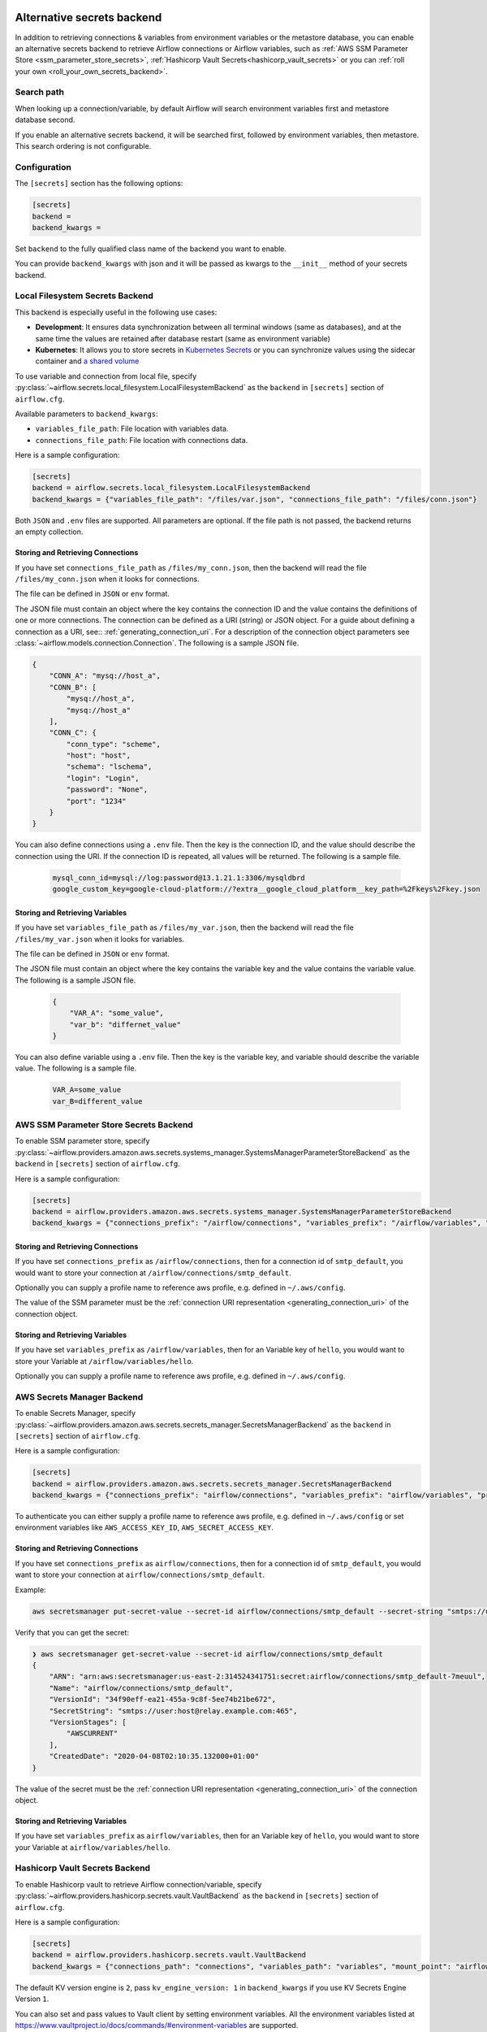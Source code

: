  .. Licensed to the Apache Software Foundation (ASF) under one
    or more contributor license agreements.  See the NOTICE file
    distributed with this work for additional information
    regarding copyright ownership.  The ASF licenses this file
    to you under the Apache License, Version 2.0 (the
    "License"); you may not use this file except in compliance
    with the License.  You may obtain a copy of the License at

 ..   http://www.apache.org/licenses/LICENSE-2.0

 .. Unless required by applicable law or agreed to in writing,
    software distributed under the License is distributed on an
    "AS IS" BASIS, WITHOUT WARRANTIES OR CONDITIONS OF ANY
    KIND, either express or implied.  See the License for the
    specific language governing permissions and limitations
    under the License.


Alternative secrets backend
---------------------------

.. versionadded:: 1.10.10

In addition to retrieving connections & variables from environment variables or the metastore database, you can enable
an alternative secrets backend to retrieve Airflow connections or Airflow variables,
such as :ref:`AWS SSM Parameter Store <ssm_parameter_store_secrets>`,
:ref:`Hashicorp Vault Secrets<hashicorp_vault_secrets>` or you can :ref:`roll your own <roll_your_own_secrets_backend>`.

Search path
^^^^^^^^^^^
When looking up a connection/variable, by default Airflow will search environment variables first and metastore
database second.

If you enable an alternative secrets backend, it will be searched first, followed by environment variables,
then metastore.  This search ordering is not configurable.

.. _secrets_backend_configuration:

Configuration
^^^^^^^^^^^^^

The ``[secrets]`` section has the following options:

.. code-block:: ini

    [secrets]
    backend =
    backend_kwargs =

Set ``backend`` to the fully qualified class name of the backend you want to enable.

You can provide ``backend_kwargs`` with json and it will be passed as kwargs to the ``__init__`` method of
your secrets backend.

.. _local_filesystem_secrets:

Local Filesystem Secrets Backend
^^^^^^^^^^^^^^^^^^^^^^^^^^^^^^^^

This backend is especially useful in the following use cases:

* **Development**: It ensures data synchronization between all terminal windows (same as databases),
  and at the same time the values are retained after database restart (same as environment variable)
* **Kubernetes**: It allows you to store secrets in `Kubernetes Secrets <https://kubernetes.io/docs/concepts/configuration/secret/>`__
  or you can synchronize values using the sidecar container and
  `a shared volume <https://kubernetes.io/docs/tasks/access-application-cluster/communicate-containers-same-pod-shared-volume/>`__

To use variable and connection from local file, specify :py:class:`~airflow.secrets.local_filesystem.LocalFilesystemBackend`
as the ``backend`` in  ``[secrets]`` section of ``airflow.cfg``.

Available parameters to ``backend_kwargs``:

* ``variables_file_path``: File location with variables data.
* ``connections_file_path``: File location with connections data.

Here is a sample configuration:

.. code-block:: ini

    [secrets]
    backend = airflow.secrets.local_filesystem.LocalFilesystemBackend
    backend_kwargs = {"variables_file_path": "/files/var.json", "connections_file_path": "/files/conn.json"}

Both ``JSON`` and ``.env`` files are supported. All parameters are optional. If the file path is not passed,
the backend returns an empty collection.

Storing and Retrieving Connections
""""""""""""""""""""""""""""""""""

If you have set ``connections_file_path`` as ``/files/my_conn.json``, then the backend will read the
file ``/files/my_conn.json`` when it looks for connections.

The file can be defined in ``JSON`` or ``env`` format.

The JSON file must contain an object where the key contains the connection ID and the value contains
the definitions of one or more connections. The connection can be defined as a URI (string) or JSON object.
For a guide about defining a connection as a URI, see:: :ref:`generating_connection_uri`.
For a description of the connection object parameters see :class:`~airflow.models.connection.Connection`.
The following is a sample JSON file.

.. code-block:: json

    {
        "CONN_A": "mysq://host_a",
        "CONN_B": [
            "mysq://host_a",
            "mysq://host_a"
        ],
        "CONN_C": {
            "conn_type": "scheme",
            "host": "host",
            "schema": "lschema",
            "login": "Login",
            "password": "None",
            "port": "1234"
        }
    }

You can also define connections using a ``.env`` file. Then the key is the connection ID, and
the value should describe the connection using the URI. If the connection ID is repeated, all values will
be returned. The following is a sample file.

  .. code-block:: text

    mysql_conn_id=mysql://log:password@13.1.21.1:3306/mysqldbrd
    google_custom_key=google-cloud-platform://?extra__google_cloud_platform__key_path=%2Fkeys%2Fkey.json

Storing and Retrieving Variables
""""""""""""""""""""""""""""""""

If you have set ``variables_file_path`` as ``/files/my_var.json``, then the backend will read the
file ``/files/my_var.json`` when it looks for variables.

The file can be defined in ``JSON`` or ``env`` format.

The JSON file must contain an object where the key contains the variable key and the value contains
the variable value. The following is a sample JSON file.

  .. code-block:: json

    {
        "VAR_A": "some_value",
        "var_b": "differnet_value"
    }

You can also define variable using a ``.env`` file. Then the key is the variable key, and variable should
describe the variable value. The following is a sample file.

  .. code-block:: text

    VAR_A=some_value
    var_B=different_value

.. _ssm_parameter_store_secrets:

AWS SSM Parameter Store Secrets Backend
^^^^^^^^^^^^^^^^^^^^^^^^^^^^^^^^^^^^^^^

To enable SSM parameter store, specify :py:class:`~airflow.providers.amazon.aws.secrets.systems_manager.SystemsManagerParameterStoreBackend`
as the ``backend`` in  ``[secrets]`` section of ``airflow.cfg``.

Here is a sample configuration:

.. code-block:: ini

    [secrets]
    backend = airflow.providers.amazon.aws.secrets.systems_manager.SystemsManagerParameterStoreBackend
    backend_kwargs = {"connections_prefix": "/airflow/connections", "variables_prefix": "/airflow/variables", "profile_name": "default"}

Storing and Retrieving Connections
""""""""""""""""""""""""""""""""""

If you have set ``connections_prefix`` as ``/airflow/connections``, then for a connection id of ``smtp_default``,
you would want to store your connection at ``/airflow/connections/smtp_default``.

Optionally you can supply a profile name to reference aws profile, e.g. defined in ``~/.aws/config``.

The value of the SSM parameter must be the :ref:`connection URI representation <generating_connection_uri>`
of the connection object.

Storing and Retrieving Variables
""""""""""""""""""""""""""""""""

If you have set ``variables_prefix`` as ``/airflow/variables``, then for an Variable key of ``hello``,
you would want to store your Variable at ``/airflow/variables/hello``.

Optionally you can supply a profile name to reference aws profile, e.g. defined in ``~/.aws/config``.

AWS Secrets Manager Backend
^^^^^^^^^^^^^^^^^^^^^^^^^^^^

To enable Secrets Manager, specify :py:class:`~airflow.providers.amazon.aws.secrets.secrets_manager.SecretsManagerBackend`
as the ``backend`` in  ``[secrets]`` section of ``airflow.cfg``.

Here is a sample configuration:

.. code-block:: ini

    [secrets]
    backend = airflow.providers.amazon.aws.secrets.secrets_manager.SecretsManagerBackend
    backend_kwargs = {"connections_prefix": "airflow/connections", "variables_prefix": "airflow/variables", "profile_name": "default"}

To authenticate you can either supply a profile name to reference aws profile, e.g. defined in ``~/.aws/config`` or set
environment variables like ``AWS_ACCESS_KEY_ID``, ``AWS_SECRET_ACCESS_KEY``.


Storing and Retrieving Connections
""""""""""""""""""""""""""""""""""

If you have set ``connections_prefix`` as ``airflow/connections``, then for a connection id of ``smtp_default``,
you would want to store your connection at ``airflow/connections/smtp_default``.

Example:

.. code-block:: bash

    aws secretsmanager put-secret-value --secret-id airflow/connections/smtp_default --secret-string "smtps://user:host@relay.example.com:465"

Verify that you can get the secret:

.. code-block:: console

    ❯ aws secretsmanager get-secret-value --secret-id airflow/connections/smtp_default
    {
        "ARN": "arn:aws:secretsmanager:us-east-2:314524341751:secret:airflow/connections/smtp_default-7meuul",
        "Name": "airflow/connections/smtp_default",
        "VersionId": "34f90eff-ea21-455a-9c8f-5ee74b21be672",
        "SecretString": "smtps://user:host@relay.example.com:465",
        "VersionStages": [
            "AWSCURRENT"
        ],
        "CreatedDate": "2020-04-08T02:10:35.132000+01:00"
    }

The value of the secret must be the :ref:`connection URI representation <generating_connection_uri>`
of the connection object.

Storing and Retrieving Variables
""""""""""""""""""""""""""""""""

If you have set ``variables_prefix`` as ``airflow/variables``, then for an Variable key of ``hello``,
you would want to store your Variable at ``airflow/variables/hello``.


.. _hashicorp_vault_secrets:

Hashicorp Vault Secrets Backend
^^^^^^^^^^^^^^^^^^^^^^^^^^^^^^^

To enable Hashicorp vault to retrieve Airflow connection/variable, specify :py:class:`~airflow.providers.hashicorp.secrets.vault.VaultBackend`
as the ``backend`` in  ``[secrets]`` section of ``airflow.cfg``.

Here is a sample configuration:

.. code-block:: ini

    [secrets]
    backend = airflow.providers.hashicorp.secrets.vault.VaultBackend
    backend_kwargs = {"connections_path": "connections", "variables_path": "variables", "mount_point": "airflow", "url": "http://127.0.0.1:8200"}

The default KV version engine is ``2``, pass ``kv_engine_version: 1`` in ``backend_kwargs`` if you use
KV Secrets Engine Version ``1``.

You can also set and pass values to Vault client by setting environment variables. All the
environment variables listed at https://www.vaultproject.io/docs/commands/#environment-variables are supported.

Hence, if you set ``VAULT_ADDR`` environment variable like below, you do not need to pass ``url``
key to ``backend_kwargs``:

.. code-block:: bash

    export VAULT_ADDR="http://127.0.0.1:8200"


Storing and Retrieving Connections
""""""""""""""""""""""""""""""""""

If you have set ``connections_path`` as ``connections`` and ``mount_point`` as ``airflow``, then for a connection id of
``smtp_default``, you would want to store your secret as:

.. code-block:: bash

    vault kv put airflow/connections/smtp_default conn_uri=smtps://user:host@relay.example.com:465

Note that the ``Key`` is ``conn_uri``, ``Value`` is ``postgresql://airflow:airflow@host:5432/airflow`` and
``mount_point`` is ``airflow``.

You can make a ``mount_point`` for ``airflow`` as follows:

.. code-block:: bash

    vault secrets enable -path=airflow -version=2 kv

Verify that you can get the secret from ``vault``:

.. code-block:: console

    ❯ vault kv get airflow/connections/smtp_default
    ====== Metadata ======
    Key              Value
    ---              -----
    created_time     2020-03-19T19:17:51.281721Z
    deletion_time    n/a
    destroyed        false
    version          1

    ====== Data ======
    Key         Value
    ---         -----
    conn_uri    smtps://user:host@relay.example.com:465

The value of the Vault key must be the :ref:`connection URI representation <generating_connection_uri>`
of the connection object to get connection.

Storing and Retrieving Variables
""""""""""""""""""""""""""""""""

If you have set ``variables_path`` as ``variables`` and ``mount_point`` as ``airflow``, then for a variable with
``hello`` as key, you would want to store your secret as:

.. code-block:: bash

    vault kv put airflow/variables/hello value=world

Verify that you can get the secret from ``vault``:

.. code-block:: console

    ❯ vault kv get airflow/variables/hello
    ====== Metadata ======
    Key              Value
    ---              -----
    created_time     2020-03-28T02:10:54.301784Z
    deletion_time    n/a
    destroyed        false
    version          1

    ==== Data ====
    Key      Value
    ---      -----
    value    world

Note that the secret ``Key`` is ``value``, and secret ``Value`` is ``world`` and
``mount_point`` is ``airflow``.


.. _secret_manager_backend:

GCP Secret Manager Backend
^^^^^^^^^^^^^^^^^^^^^^^^^^

To enable GCP Secrets Manager to retrieve connection/variables, specify :py:class:`~airflow.providers.google.cloud.secrets.secret_manager.CloudSecretManagerBackend`
as the ``backend`` in  ``[secrets]`` section of ``airflow.cfg``.

Available parameters to ``backend_kwargs``:

* ``connections_prefix``: Specifies the prefix of the secret to read to get Connections.
* ``variables_prefix``: Specifies the prefix of the secret to read to get Variables.
* ``gcp_key_path``: Path to GCP Credential JSON file
* ``gcp_scopes``: Comma-separated string containing GCP scopes
* ``sep``: separator used to concatenate connections_prefix and conn_id. Default: "-"

Note: The full GCP Secrets Manager secret id should follow the pattern "[a-zA-Z0-9-_]".

Here is a sample configuration if you want to just retrieve connections:

.. code-block:: ini

    [secrets]
    backend = airflow.providers.google.cloud.secrets.secret_manager.CloudSecretManagerBackend
    backend_kwargs = {"connections_prefix": "airflow-connections", "sep": "-"}

Here is a sample configuration if you want to just retrieve variables:

.. code-block:: ini

    [secrets]
    backend = airflow.providers.google.cloud.secrets.secret_manager.CloudSecretManagerBackend
    backend_kwargs = {"variables_prefix": "airflow-variables", "sep": "-"}

and if you want to retrieve both Variables and connections use the following sample config:

.. code-block:: ini

    [secrets]
    backend = airflow.providers.google.cloud.secrets.secret_manager.CloudSecretManagerBackend
    backend_kwargs = {"connections_prefix": "airflow-connections", "variables_prefix": "airflow-variables", "sep": "-"}


When ``gcp_key_path`` is not provided, it will use the Application Default Credentials (ADC) to obtain credentials.

.. note::

    For more information about the Application Default Credentials (ADC), see:

      * `google.auth.default <https://google-auth.readthedocs.io/en/latest/reference/google.auth.html#google.auth.default>`__
      * `Setting Up Authentication for Server to Server Production Applications <https://cloud.google.com/docs/authentication/production>`__

The value of the Secrets Manager secret id must be the :ref:`connection URI representation <generating_connection_uri>`
of the connection object.

.. _roll_your_own_secrets_backend:

Roll your own secrets backend
^^^^^^^^^^^^^^^^^^^^^^^^^^^^^

A secrets backend is a subclass of :py:class:`airflow.secrets.BaseSecretsBackend` and must implement either
:py:meth:`~airflow.secrets.BaseSecretsBackend.get_connections` or :py:meth:`~airflow.secrets.BaseSecretsBackend.get_conn_uri`.

After writing your backend class, provide the fully qualified class name in the ``backend`` key in the ``[secrets]``
section of ``airflow.cfg``.

Additional arguments to your SecretsBackend can be configured in ``airflow.cfg`` by supplying a JSON string to ``backend_kwargs``, which will be passed to the ``__init__`` of your SecretsBackend.
See :ref:`Configuration <secrets_backend_configuration>` for more details, and :ref:`SSM Parameter Store <ssm_parameter_store_secrets>` for an example.

.. note::

    If you are rolling your own secrets backend, you don't strictly need to use airflow's URI format. But
    doing so makes it easier to switch between environment variables, the metastore, and your secrets backend.
